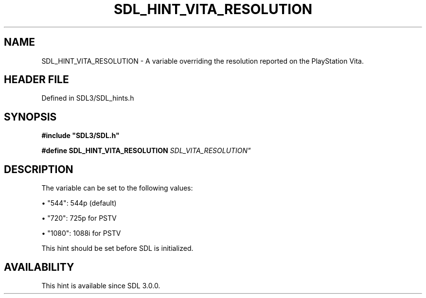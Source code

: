 .\" This manpage content is licensed under Creative Commons
.\"  Attribution 4.0 International (CC BY 4.0)
.\"   https://creativecommons.org/licenses/by/4.0/
.\" This manpage was generated from SDL's wiki page for SDL_HINT_VITA_RESOLUTION:
.\"   https://wiki.libsdl.org/SDL_HINT_VITA_RESOLUTION
.\" Generated with SDL/build-scripts/wikiheaders.pl
.\"  revision SDL-preview-3.1.3
.\" Please report issues in this manpage's content at:
.\"   https://github.com/libsdl-org/sdlwiki/issues/new
.\" Please report issues in the generation of this manpage from the wiki at:
.\"   https://github.com/libsdl-org/SDL/issues/new?title=Misgenerated%20manpage%20for%20SDL_HINT_VITA_RESOLUTION
.\" SDL can be found at https://libsdl.org/
.de URL
\$2 \(laURL: \$1 \(ra\$3
..
.if \n[.g] .mso www.tmac
.TH SDL_HINT_VITA_RESOLUTION 3 "SDL 3.1.3" "Simple Directmedia Layer" "SDL3 FUNCTIONS"
.SH NAME
SDL_HINT_VITA_RESOLUTION \- A variable overriding the resolution reported on the PlayStation Vita\[char46]
.SH HEADER FILE
Defined in SDL3/SDL_hints\[char46]h

.SH SYNOPSIS
.nf
.B #include \(dqSDL3/SDL.h\(dq
.PP
.BI "#define SDL_HINT_VITA_RESOLUTION "SDL_VITA_RESOLUTION"
.fi
.SH DESCRIPTION
The variable can be set to the following values:


\(bu "544": 544p (default)

\(bu "720": 725p for PSTV

\(bu "1080": 1088i for PSTV

This hint should be set before SDL is initialized\[char46]

.SH AVAILABILITY
This hint is available since SDL 3\[char46]0\[char46]0\[char46]

